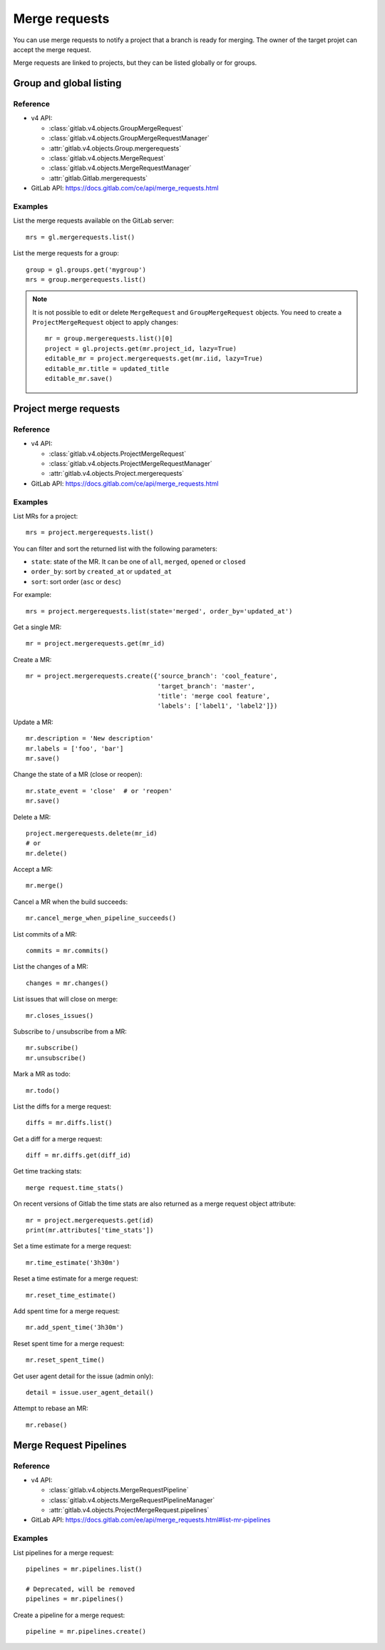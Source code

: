 .. _merge_requests_examples:

##############
Merge requests
##############

You can use merge requests to notify a project that a branch is ready for
merging. The owner of the target projet can accept the merge request.

Merge requests are linked to projects, but they can be listed globally or for
groups.

Group and global listing
========================

Reference
---------

* v4 API:

  + :class:`gitlab.v4.objects.GroupMergeRequest`
  + :class:`gitlab.v4.objects.GroupMergeRequestManager`
  + :attr:`gitlab.v4.objects.Group.mergerequests`
  + :class:`gitlab.v4.objects.MergeRequest`
  + :class:`gitlab.v4.objects.MergeRequestManager`
  + :attr:`gitlab.Gitlab.mergerequests`

* GitLab API: https://docs.gitlab.com/ce/api/merge_requests.html

Examples
--------

List the merge requests available on the GitLab server::

    mrs = gl.mergerequests.list()

List the merge requests for a group::

    group = gl.groups.get('mygroup')
    mrs = group.mergerequests.list()

.. note::

   It is not possible to edit or delete ``MergeRequest`` and
   ``GroupMergeRequest`` objects. You need to create a ``ProjectMergeRequest``
   object to apply changes::

       mr = group.mergerequests.list()[0]
       project = gl.projects.get(mr.project_id, lazy=True)
       editable_mr = project.mergerequests.get(mr.iid, lazy=True)
       editable_mr.title = updated_title
       editable_mr.save()

Project merge requests
======================

Reference
---------

* v4 API:

  + :class:`gitlab.v4.objects.ProjectMergeRequest`
  + :class:`gitlab.v4.objects.ProjectMergeRequestManager`
  + :attr:`gitlab.v4.objects.Project.mergerequests`

* GitLab API: https://docs.gitlab.com/ce/api/merge_requests.html

Examples
--------

List MRs for a project::

    mrs = project.mergerequests.list()

You can filter and sort the returned list with the following parameters:

* ``state``: state of the MR. It can be one of ``all``, ``merged``, ``opened``
  or ``closed``
* ``order_by``: sort by ``created_at`` or ``updated_at``
* ``sort``: sort order (``asc`` or ``desc``)

For example::

    mrs = project.mergerequests.list(state='merged', order_by='updated_at')

Get a single MR::

    mr = project.mergerequests.get(mr_id)

Create a MR::

    mr = project.mergerequests.create({'source_branch': 'cool_feature',
                                       'target_branch': 'master',
                                       'title': 'merge cool feature',
                                       'labels': ['label1', 'label2']})

Update a MR::

    mr.description = 'New description'
    mr.labels = ['foo', 'bar']
    mr.save()

Change the state of a MR (close or reopen)::

    mr.state_event = 'close'  # or 'reopen'
    mr.save()

Delete a MR::

    project.mergerequests.delete(mr_id)
    # or
    mr.delete()

Accept a MR::

    mr.merge()

Cancel a MR when the build succeeds::

    mr.cancel_merge_when_pipeline_succeeds()

List commits of a MR::

    commits = mr.commits()

List the changes of a MR::

    changes = mr.changes()

List issues that will close on merge::

    mr.closes_issues()

Subscribe to / unsubscribe from a MR::

    mr.subscribe()
    mr.unsubscribe()

Mark a MR as todo::

    mr.todo()

List the diffs for a merge request::

    diffs = mr.diffs.list()

Get a diff for a merge request::

    diff = mr.diffs.get(diff_id)

Get time tracking stats::

    merge request.time_stats()

On recent versions of Gitlab the time stats are also returned as a merge
request object attribute::

    mr = project.mergerequests.get(id)
    print(mr.attributes['time_stats'])

Set a time estimate for a merge request::

    mr.time_estimate('3h30m')

Reset a time estimate for a merge request::

    mr.reset_time_estimate()

Add spent time for a merge request::

    mr.add_spent_time('3h30m')

Reset spent time for a merge request::

    mr.reset_spent_time()

Get user agent detail for the issue (admin only)::

    detail = issue.user_agent_detail()

Attempt to rebase an MR::

    mr.rebase()

Merge Request Pipelines
=======================

Reference
---------

* v4 API:

  + :class:`gitlab.v4.objects.MergeRequestPipeline`
  + :class:`gitlab.v4.objects.MergeRequestPipelineManager`
  + :attr:`gitlab.v4.objects.ProjectMergeRequest.pipelines`

* GitLab API: https://docs.gitlab.com/ee/api/merge_requests.html#list-mr-pipelines

Examples
--------

List pipelines for a merge request::

    pipelines = mr.pipelines.list()

    # Deprecated, will be removed
    pipelines = mr.pipelines()

Create a pipeline for a merge request::

    pipeline = mr.pipelines.create()
